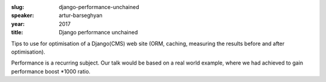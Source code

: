 :slug: django-performance-unchained
:speaker: artur-barseghyan
:year: 2017
:title: Django performance unchained

Tips to use for optimisation of a Django(CMS) web site (ORM, caching, measuring the results before and after optimisation).

Performance is a recurring subject. Our talk would be based on a real world example, where we had achieved to gain performance boost \*1000 ratio.
